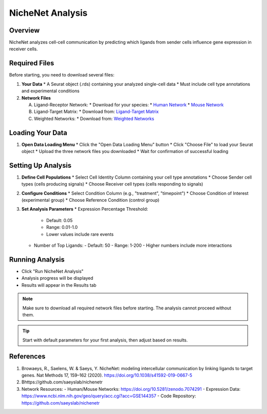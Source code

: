 ==========================
NicheNet Analysis
==========================

Overview
--------
NicheNet analyzes cell-cell communication by predicting which ligands from sender cells influence gene expression in receiver cells.

Required Files
-------------

Before starting, you need to download several files:

1. **Your Data**
   * A Seurat object (.rds) containing your analyzed single-cell data
   * Must include cell type annotations and experimental conditions

2. **Network Files** 
   
   A. Ligand-Receptor Network:
      * Download for your species:
      * `Human Network <https://zenodo.org/record/10229222>`_
      * `Mouse Network <https://zenodo.org/record/10229222/files/lr_network_mouse_allInfo_30112033.rds>`_
   
   B. Ligand-Target Matrix:
      * Download from: `Ligand-Target Matrix <https://zenodo.org/record/7074291/files/ligand_target_matrix_nsga2r_final.rds>`_
   
   C. Weighted Networks:
      * Download from: `Weighted Networks <https://zenodo.org/record/7074291>`_

Loading Your Data
---------------

1. **Open Data Loading Menu**
   * Click the "Open Data Loading Menu" button
   * Click "Choose File" to load your Seurat object
   * Upload the three network files you downloaded
   * Wait for confirmation of successful loading

Setting Up Analysis
-----------------

1. **Define Cell Populations**
   * Select Cell Identity Column containing your cell type annotations
   * Choose Sender cell types (cells producing signals)
   * Choose Receiver cell types (cells responding to signals)

2. **Configure Conditions**
   * Select Condition Column (e.g., "treatment", "timepoint")
   * Choose Condition of Interest (experimental group)
   * Choose Reference Condition (control group)

3. **Set Analysis Parameters**
   * Expression Percentage Threshold: 
     - Default: 0.05
     - Range: 0.01-1.0
     - Lower values include rare events
   * Number of Top Ligands:
     - Default: 50
     - Range: 1-200
     - Higher numbers include more interactions

Running Analysis
--------------
* Click "Run NicheNet Analysis"
* Analysis progress will be displayed
* Results will appear in the Results tab

.. note::
   Make sure to download all required network files before starting. The analysis cannot proceed without them.

.. tip::
   Start with default parameters for your first analysis, then adjust based on results.

References
----------

1. Browaeys, R., Saelens, W. & Saeys, Y. NicheNet: modeling intercellular communication by linking ligands to target genes. Nat Methods 17, 159–162 (2020). https://doi.org/10.1038/s41592-019-0667-5

2. Bhttps://github.com/saeyslab/nichenetr

3. Network Resources:
   - Human/Mouse Networks: https://doi.org/10.5281/zenodo.7074291
   - Expression Data: https://www.ncbi.nlm.nih.gov/geo/query/acc.cgi?acc=GSE144357
   - Code Repository: https://github.com/saeyslab/nichenetr
